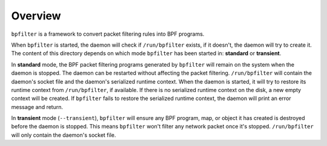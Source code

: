 Overview
========

``bpfilter`` is a framework to convert packet filtering rules into BPF programs.

When ``bpfilter`` is started, the daemon will check if ``/run/bpfilter`` exists, if it doesn't, the daemon will try to create it. The content of this directory depends on which mode ``bpfilter`` has been started in: **standard** or **transient**.

In **standard** mode, the BPF packet filtering programs generated by ``bpfilter`` will remain on the system when the daemon is stopped. The daemon can be restarted without affecting the packet filtering. ``/run/bpfilter`` will contain the daemon's socket file and the daemon's serialized runtime context. When the daemon is started, it will try to restore its runtime context from ``/run/bpfilter``, if available. If there is no serialized runtime context on the disk, a new empty context will be created. If ``bpfilter`` fails to restore the serialized runtime context, the daemon will print an error message and return.

In **transient** mode (``--transient``), ``bpfilter`` will ensure any BPF program, map, or object it has created is destroyed before the daemon is stopped. This means ``bpfilter`` won't filter any network packet once it's stopped. ``/run/bpfilter`` will only contain the daemon's socket file.
